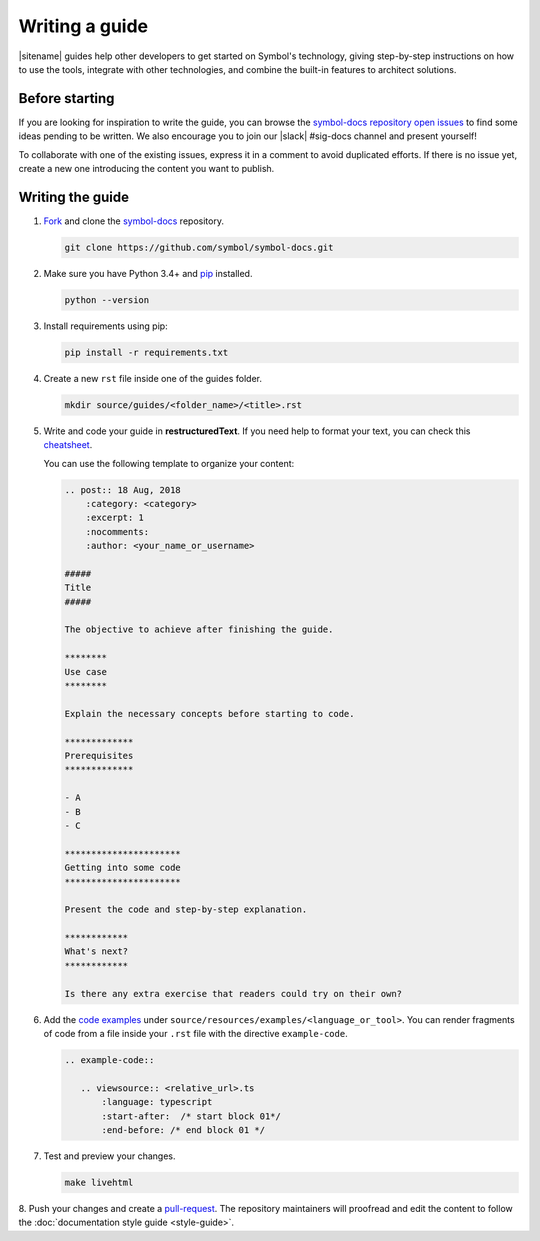 ###############
Writing a guide
###############

|sitename| guides help other developers to get started on Symbol's technology, giving step-by-step instructions on how to use the tools, integrate with other technologies, and combine the built-in features to architect solutions.

***************
Before starting
***************

If you are looking for inspiration to write the guide, you can browse the `symbol-docs repository open issues <https://github.com/symbol/symbol-docs/issues>`_ to find some ideas pending to be written.
We also encourage you to join our |slack| #sig-docs channel and present yourself!

To collaborate with one of the existing issues, express it in a comment to avoid duplicated efforts.
If there is no issue yet, create a new one introducing the content you want to publish.

*****************
Writing the guide
*****************

1. `Fork <https://help.github.com/articles/fork-a-repo/>`_ and clone the `symbol-docs <https://github.com/symbol/symbol-docs>`_ repository.

   .. code-block:: bash

      git clone https://github.com/symbol/symbol-docs.git

2. Make sure you have Python 3.4+ and `pip <https://pip.pypa.io/en/stable/installing/>`_ installed.

   .. code-block:: bash

      python --version

3. Install requirements using pip:

   .. code-block:: bash

     pip install -r requirements.txt

4. Create a new ``rst`` file inside one of the guides folder.

   .. code-block:: bash

      mkdir source/guides/<folder_name>/<title>.rst

5. Write and code your guide in **restructuredText**. If you need help to format your text, you can check this `cheatsheet <https://github.com/ralsina/rst-cheatsheet/blob/master/rst-cheatsheet.rst>`_.

   You can use the following template to organize your content:

   .. code-block:: text

      .. post:: 18 Aug, 2018
          :category: <category>
          :excerpt: 1
          :nocomments:
          :author: <your_name_or_username>

      #####
      Title
      #####

      The objective to achieve after finishing the guide.

      ********
      Use case
      ********

      Explain the necessary concepts before starting to code.

      *************
      Prerequisites
      *************

      - A
      - B
      - C

      **********************
      Getting into some code
      **********************

      Present the code and step-by-step explanation.

      ************
      What's next?
      ************

      Is there any extra exercise that readers could try on their own?

6. Add the `code examples <https://github.com/symbol/symbol-docs/tree/main/source/resources/examples>`_ under ``source/resources/examples/<language_or_tool>``.
   You can render fragments of code from a file inside your ``.rst`` file with the directive ``example-code``.

   .. code-block:: text

      .. example-code::

         .. viewsource:: <relative_url>.ts
             :language: typescript
             :start-after:  /* start block 01*/
             :end-before: /* end block 01 */

7. Test and preview your changes.

   .. code-block:: bash

      make livehtml

8. Push your changes and create a `pull-request <https://help.github.com/articles/creating-a-pull-request/>`_.
The repository maintainers will proofread and edit the content to follow the :doc:`documentation style guide <style-guide>`.
